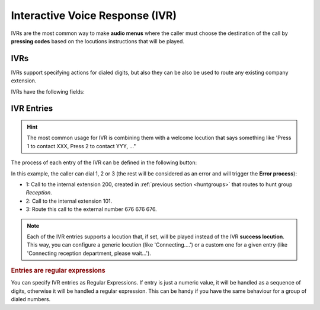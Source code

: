 ################################
Interactive Voice Response (IVR)
################################

IVRs are the most common way to make **audio menus** where the caller must
choose the destination of the call by **pressing codes** based on the locutions
instructions that will be played.

.. ivrs:

***********
IVRs
***********

IVRs support specifying actions for dialed digits, but also they can be also be used
to route any existing company extension.

IVRs have the following fields:

.. glossary::

    Name
        Descriptive name of the IVR that will be used in other sections.

    Timeout
        Time that caller has to enter the digits of the target extension.

    Max digits
        Maximum number of digits allowed in this IVR.

    Welcome locution
        This locution will be played as soon as the caller enters the IVR.

    Success locution
        In case the dialed number matches one of the IVR entries or extension
        exists in the company (and allow extensions is enabled), this locution
        will be played (usually something like 'Connecting, please wait...').

    Allow dialing extensions
        When this setting is enabled, the caller can directly press the extension
        that must previously know (or the welcome locution suggests) and the system
        will automatically connect with that extension.

    Excluded Extensions
        When Allow extensions is enabled, you can exclude some extensions to be
        directly dialed adding them to the exclusion list.

    No input process
        If the caller does not input any digit in the timeout value, the
        no input process will trigger, playing the configured locution and
        redirecting the call to another number, extension or voicemail.

    Error process
        If the dialed extension does not match any IVR entry, any company extensions
        (when allow extensions is enabled), or it matches one of the extensions in the
        excluded Extensions list, the error process will trigger, playing the configured
        locution and redirecting the call to another number, extension or voicemail.

***********
IVR Entries
***********

.. hint:: The most common usage for IVR is combining them with a welcome
   locution that says something like 'Press 1 to contact XXX, Press 2 to
   contact YYY, ..."

The process of each entry of the IVR can be defined in the following button:

.. image:: img/ivr_custom2.png

In this example, the caller can dial 1, 2 or 3 (the rest will be considered as
an error and will trigger the **Error process**):

.. image:: img/ivr_custom3.png

- 1: Call to the internal extension 200, created in :ref:`previous section
  <huntgroups>` that routes to hunt group *Reception*.
- 2: Call to the internal extension 101.
- 3: Route this call to the external number 676 676 676.

.. note:: Each of the IVR entries supports a locution that, if set,
   will be played instead of the IVR **success locution**. This way, you can
   configure a generic locution (like 'Connecting....') or a custom one for
   a given entry (like 'Connecting reception department, please wait...').

.. rubric:: Entries are regular expressions

You can specify IVR entries as Regular Expressions. If entry is just
a numeric value, it will be handled as a sequence of digits, otherwise it
will be handled a regular expression. This can be handy if you have the
same behaviour for a group of dialed numbers.

